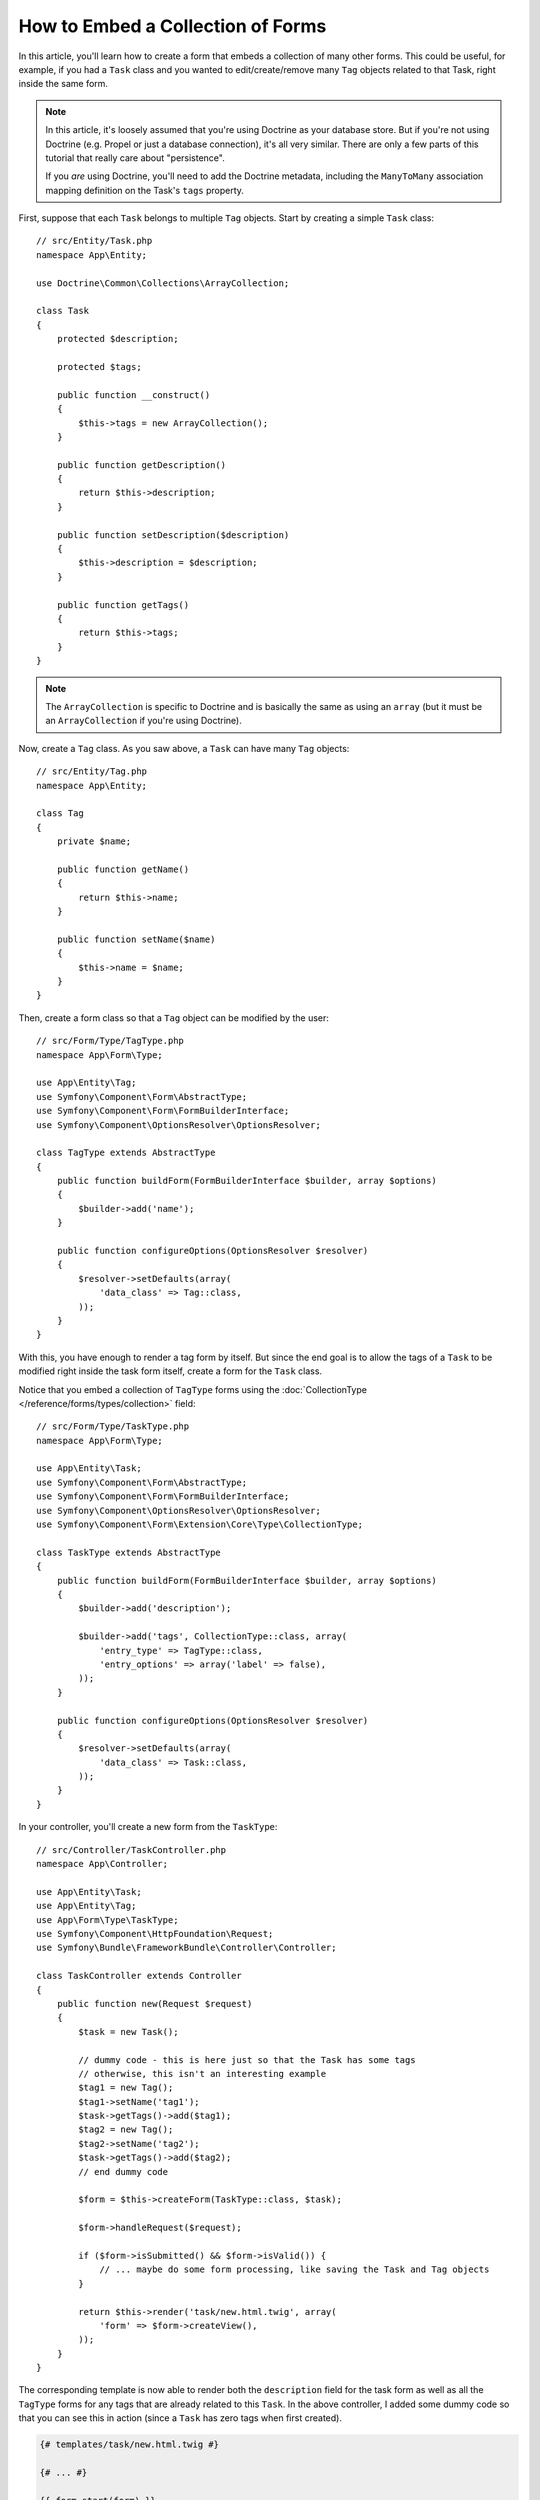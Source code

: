 .. index::
   single: Form; Embed collection of forms

How to Embed a Collection of Forms
==================================

In this article, you'll learn how to create a form that embeds a collection
of many other forms. This could be useful, for example, if you had a ``Task``
class and you wanted to edit/create/remove many ``Tag`` objects related to
that Task, right inside the same form.

.. note::

    In this article, it's loosely assumed that you're using Doctrine as your
    database store. But if you're not using Doctrine (e.g. Propel or just
    a database connection), it's all very similar. There are only a few parts
    of this tutorial that really care about "persistence".

    If you *are* using Doctrine, you'll need to add the Doctrine metadata,
    including the ``ManyToMany`` association mapping definition on the Task's
    ``tags`` property.

First, suppose that each ``Task`` belongs to multiple ``Tag`` objects. Start
by creating a simple ``Task`` class::

    // src/Entity/Task.php
    namespace App\Entity;

    use Doctrine\Common\Collections\ArrayCollection;

    class Task
    {
        protected $description;

        protected $tags;

        public function __construct()
        {
            $this->tags = new ArrayCollection();
        }

        public function getDescription()
        {
            return $this->description;
        }

        public function setDescription($description)
        {
            $this->description = $description;
        }

        public function getTags()
        {
            return $this->tags;
        }
    }

.. note::

    The ``ArrayCollection`` is specific to Doctrine and is basically the
    same as using an ``array`` (but it must be an ``ArrayCollection`` if
    you're using Doctrine).

Now, create a ``Tag`` class. As you saw above, a ``Task`` can have many ``Tag``
objects::

    // src/Entity/Tag.php
    namespace App\Entity;

    class Tag
    {
        private $name;

        public function getName()
        {
            return $this->name;
        }

        public function setName($name)
        {
            $this->name = $name;
        }
    }

Then, create a form class so that a ``Tag`` object can be modified by the user::

    // src/Form/Type/TagType.php
    namespace App\Form\Type;

    use App\Entity\Tag;
    use Symfony\Component\Form\AbstractType;
    use Symfony\Component\Form\FormBuilderInterface;
    use Symfony\Component\OptionsResolver\OptionsResolver;

    class TagType extends AbstractType
    {
        public function buildForm(FormBuilderInterface $builder, array $options)
        {
            $builder->add('name');
        }

        public function configureOptions(OptionsResolver $resolver)
        {
            $resolver->setDefaults(array(
                'data_class' => Tag::class,
            ));
        }
    }

With this, you have enough to render a tag form by itself. But since the end
goal is to allow the tags of a ``Task`` to be modified right inside the task
form itself, create a form for the ``Task`` class.

Notice that you embed a collection of ``TagType`` forms using the
:doc:`CollectionType </reference/forms/types/collection>` field::

    // src/Form/Type/TaskType.php
    namespace App\Form\Type;

    use App\Entity\Task;
    use Symfony\Component\Form\AbstractType;
    use Symfony\Component\Form\FormBuilderInterface;
    use Symfony\Component\OptionsResolver\OptionsResolver;
    use Symfony\Component\Form\Extension\Core\Type\CollectionType;

    class TaskType extends AbstractType
    {
        public function buildForm(FormBuilderInterface $builder, array $options)
        {
            $builder->add('description');

            $builder->add('tags', CollectionType::class, array(
                'entry_type' => TagType::class,
                'entry_options' => array('label' => false),
            ));
        }

        public function configureOptions(OptionsResolver $resolver)
        {
            $resolver->setDefaults(array(
                'data_class' => Task::class,
            ));
        }
    }

In your controller, you'll create a new form from the ``TaskType``::

    // src/Controller/TaskController.php
    namespace App\Controller;

    use App\Entity\Task;
    use App\Entity\Tag;
    use App\Form\Type\TaskType;
    use Symfony\Component\HttpFoundation\Request;
    use Symfony\Bundle\FrameworkBundle\Controller\Controller;

    class TaskController extends Controller
    {
        public function new(Request $request)
        {
            $task = new Task();

            // dummy code - this is here just so that the Task has some tags
            // otherwise, this isn't an interesting example
            $tag1 = new Tag();
            $tag1->setName('tag1');
            $task->getTags()->add($tag1);
            $tag2 = new Tag();
            $tag2->setName('tag2');
            $task->getTags()->add($tag2);
            // end dummy code

            $form = $this->createForm(TaskType::class, $task);

            $form->handleRequest($request);

            if ($form->isSubmitted() && $form->isValid()) {
                // ... maybe do some form processing, like saving the Task and Tag objects
            }

            return $this->render('task/new.html.twig', array(
                'form' => $form->createView(),
            ));
        }
    }

The corresponding template is now able to render both the ``description``
field for the task form as well as all the ``TagType`` forms for any tags
that are already related to this ``Task``. In the above controller, I added
some dummy code so that you can see this in action (since a ``Task`` has
zero tags when first created).

.. code-block:: html+twig

    {# templates/task/new.html.twig #}

    {# ... #}

    {{ form_start(form) }}
        {# render the task's only field: description #}
        {{ form_row(form.description) }}

        <h3>Tags</h3>
        <ul class="tags">
            {# iterate over each existing tag and render its only field: name #}
            {% for tag in form.tags %}
                <li>{{ form_row(tag.name) }}</li>
            {% endfor %}
        </ul>
    {{ form_end(form) }}

    {# ... #}

When the user submits the form, the submitted data for the ``tags`` field are
used to construct an ``ArrayCollection`` of ``Tag`` objects, which is then set
on the ``tag`` field of the ``Task`` instance.

The ``tags`` collection is accessible naturally via ``$task->getTags()``
and can be persisted to the database or used however you need.

So far, this works great, but this doesn't allow you to dynamically add new
tags or delete existing tags. So, while editing existing tags will work
great, your user can't actually add any new tags yet.

.. caution::

    In this article, you embed only one collection, but you are not limited
    to this. You can also embed nested collection as many levels down as you
    like. But if you use Xdebug in your development setup, you may receive
    a ``Maximum function nesting level of '100' reached, aborting!`` error.
    This is due to the ``xdebug.max_nesting_level`` PHP setting, which defaults
    to ``100``.

    This directive limits recursion to 100 calls which may not be enough for
    rendering the form in the template if you render the whole form at
    once (e.g ``form_widget(form)``). To fix this you can set this directive
    to a higher value (either via a ``php.ini`` file or via :phpfunction:`ini_set`,
    for example in ``public/index.php``) or render each form field by hand
    using ``form_row()``.

.. _form-collections-new-prototype:

Allowing "new" Tags with the "Prototype"
----------------------------------------

Allowing the user to dynamically add new tags means that you'll need to
use some JavaScript. Previously you added two tags to your form in the controller.
Now let the user add as many tag forms as they need directly in the browser.
This will be done through a bit of JavaScript.

The first thing you need to do is to let the form collection know that it will
receive an unknown number of tags. So far you've added two tags and the form
type expects to receive exactly two, otherwise an error will be thrown:
``This form should not contain extra fields``. To make this flexible,
add the ``allow_add`` option to your collection field::

    // src/Form/Type/TaskType.php

    // ...
    use Symfony\Component\Form\FormBuilderInterface;

    public function buildForm(FormBuilderInterface $builder, array $options)
    {
        $builder->add('description');

        $builder->add('tags', CollectionType::class, array(
            'entry_type' => TagType::class,
            'entry_options' => array('label' => false),
            'allow_add' => true,
        ));
    }

In addition to telling the field to accept any number of submitted objects, the
``allow_add`` also makes a *"prototype"* variable available to you. This "prototype"
is a little "template" that contains all the HTML to be able to render any
new "tag" forms. To render it, make the following change to your template:

.. code-block:: html+twig

    <ul class="tags" data-prototype="{{ form_widget(form.tags.vars.prototype)|e('html_attr') }}">
        ...
    </ul>

.. note::

    If you render your whole "tags" sub-form at once (e.g. ``form_row(form.tags)``),
    then the prototype is automatically available on the outer ``div`` as
    the ``data-prototype`` attribute, similar to what you see above.

.. tip::

    The ``form.tags.vars.prototype`` is a form element that looks and feels just
    like the individual ``form_widget(tag)`` elements inside your ``for`` loop.
    This means that you can call ``form_widget()``, ``form_row()`` or ``form_label()``
    on it. You could even choose to render only one of its fields (e.g. the
    ``name`` field):

    .. code-block:: html+twig

        {{ form_widget(form.tags.vars.prototype.name)|e }}

On the rendered page, the result will look something like this:

.. code-block:: html

    <ul class="tags" data-prototype="&lt;div&gt;&lt;label class=&quot; required&quot;&gt;__name__&lt;/label&gt;&lt;div id=&quot;task_tags___name__&quot;&gt;&lt;div&gt;&lt;label for=&quot;task_tags___name___name&quot; class=&quot; required&quot;&gt;Name&lt;/label&gt;&lt;input type=&quot;text&quot; id=&quot;task_tags___name___name&quot; name=&quot;task[tags][__name__][name]&quot; required=&quot;required&quot; maxlength=&quot;255&quot; /&gt;&lt;/div&gt;&lt;/div&gt;&lt;/div&gt;">

The goal of this section will be to use JavaScript to read this attribute
and dynamically add new tag forms when the user clicks a "Add a tag" link.
To make things simple, this example uses jQuery and assumes you have it included
somewhere on your page.

Add a ``script`` tag somewhere on your page so you can start writing some JavaScript.

First, add a link to the bottom of the "tags" list via JavaScript. Second,
bind to the "click" event of that link so you can add a new tag form (``addTagForm()``
will be show next):

.. code-block:: javascript

    var $collectionHolder;

    // setup an "add a tag" link
    var $addTagButton = $('<button type="button" class="add_tag_link">Add a tag</button>');
    var $newLinkLi = $('<li></li>').append($addTagButton);

    jQuery(document).ready(function() {
        // Get the ul that holds the collection of tags
        $collectionHolder = $('ul.tags');

        // add the "add a tag" anchor and li to the tags ul
        $collectionHolder.append($newLinkLi);

        // count the current form inputs we have (e.g. 2), use that as the new
        // index when inserting a new item (e.g. 2)
        $collectionHolder.data('index', $collectionHolder.find(':input').length);

        $addTagButton.on('click', function(e) {
            // add a new tag form (see next code block)
            addTagForm($collectionHolder, $newLinkLi);
        });
    });

The ``addTagForm()`` function's job will be to use the ``data-prototype`` attribute
to dynamically add a new form when this link is clicked. The ``data-prototype``
HTML contains the tag ``text`` input element with a name of ``task[tags][__name__][name]``
and id of ``task_tags___name___name``. The ``__name__`` is a little "placeholder",
which you'll replace with a unique, incrementing number (e.g. ``task[tags][3][name]``).

The actual code needed to make this all work can vary quite a bit, but here's
one example:

.. code-block:: javascript

    function addTagForm($collectionHolder, $newLinkLi) {
        // Get the data-prototype explained earlier
        var prototype = $collectionHolder.data('prototype');

        // get the new index
        var index = $collectionHolder.data('index');

        var newForm = prototype;
        // You need this only if you didn't set 'label' => false in your tags field in TaskType
        // Replace '__name__label__' in the prototype's HTML to
        // instead be a number based on how many items we have
        // newForm = newForm.replace(/__name__label__/g, index);

        // Replace '__name__' in the prototype's HTML to
        // instead be a number based on how many items we have
        newForm = newForm.replace(/__name__/g, index);

        // increase the index with one for the next item
        $collectionHolder.data('index', index + 1);

        // Display the form in the page in an li, before the "Add a tag" link li
        var $newFormLi = $('<li></li>').append(newForm);
        $newLinkLi.before($newFormLi);
    }

.. note::

    It is better to separate your JavaScript in real JavaScript files than
    to write it inside the HTML as is done here.

Now, each time a user clicks the ``Add a tag`` link, a new sub form will
appear on the page. When the form is submitted, any new tag forms will be converted
into new ``Tag`` objects and added to the ``tags`` property of the ``Task`` object.

.. seealso::

    You can find a working example in this `JSFiddle`_.

.. seealso::

    If you want to customize the HTML code in the prototype, read
    :ref:`form-custom-prototype`.

To make handling these new tags easier, add an "adder" and a "remover" method
for the tags in the ``Task`` class::

    // src/Entity/Task.php
    namespace App\Entity;

    // ...
    class Task
    {
        // ...

        public function addTag(Tag $tag)
        {
            $this->tags->add($tag);
        }

        public function removeTag(Tag $tag)
        {
            // ...
        }
    }

Next, add a ``by_reference`` option to the ``tags`` field and set it to ``false``::

    // src/Form/Type/TaskType.php

    // ...
    public function buildForm(FormBuilderInterface $builder, array $options)
    {
        // ...

        $builder->add('tags', CollectionType::class, array(
            // ...
            'by_reference' => false,
        ));
    }

With these two changes, when the form is submitted, each new ``Tag`` object
is added to the ``Task`` class by calling the ``addTag()`` method. Before this
change, they were added internally by the form by calling ``$task->getTags()->add($tag)``.
That was just fine, but forcing the use of the "adder" method makes handling
these new ``Tag`` objects easier (especially if you're using Doctrine, which
you will learn about next!).

.. caution::

    You have to create **both** ``addTag()`` and ``removeTag()`` methods,
    otherwise the form will still use ``setTag()`` even if ``by_reference`` is ``false``.
    You'll learn more about the ``removeTag()`` method later in this article.

.. sidebar:: Doctrine: Cascading Relations and saving the "Inverse" side

    To save the new tags with Doctrine, you need to consider a couple more
    things. First, unless you iterate over all of the new ``Tag`` objects and
    call ``$entityManager->persist($tag)`` on each, you'll receive an error from
    Doctrine:

        A new entity was found through the relationship
        ``App\Entity\Task#tags`` that was not configured to
        cascade persist operations for entity...

    To fix this, you may choose to "cascade" the persist operation automatically
    from the ``Task`` object to any related tags. To do this, add the ``cascade``
    option to your ``ManyToMany`` metadata:

    .. configuration-block::

        .. code-block:: php-annotations

            // src/Entity/Task.php

            // ...

            /**
             * @ORM\ManyToMany(targetEntity="Tag", cascade={"persist"})
             */
            protected $tags;

        .. code-block:: yaml

            # src/Resources/config/doctrine/Task.orm.yml
            App\Entity\Task:
                type: entity
                # ...
                oneToMany:
                    tags:
                        targetEntity: Tag
                        cascade:      [persist]

        .. code-block:: xml

            <!-- src/Resources/config/doctrine/Task.orm.xml -->
            <?xml version="1.0" encoding="UTF-8" ?>
            <doctrine-mapping xmlns="http://doctrine-project.org/schemas/orm/doctrine-mapping"
                xmlns:xsi="http://www.w3.org/2001/XMLSchema-instance"
                xsi:schemaLocation="http://doctrine-project.org/schemas/orm/doctrine-mapping
                                http://doctrine-project.org/schemas/orm/doctrine-mapping.xsd">

                <entity name="App\Entity\Task">
                    <!-- ... -->
                    <one-to-many field="tags" target-entity="Tag">
                        <cascade>
                            <cascade-persist />
                        </cascade>
                    </one-to-many>
                </entity>
            </doctrine-mapping>

    A second potential issue deals with the `Owning Side and Inverse Side`_
    of Doctrine relationships. In this example, if the "owning" side of the
    relationship is "Task", then persistence will work fine as the tags are
    properly added to the Task. However, if the owning side is on "Tag", then
    you'll need to do a little bit more work to ensure that the correct side
    of the relationship is modified.

    The trick is to make sure that the single "Task" is set on each "Tag".
    One easy way to do this is to add some extra logic to ``addTag()``,
    which is called by the form type since ``by_reference`` is set to
    ``false``::

        // src/Entity/Task.php

        public function addTag(Tag $tag)
        {
            // for a many-to-many association:
            $tag->addTask($this);

            // for a many-to-one association:
            $tag->setTask($this);

            $this->tags->add($tag);
        }

    If you're going for ``addTask()``, just make sure you have an appropriate method
    that looks something like this::

        // src/Entity/Tag.php

        // ...
        public function addTask(Task $task)
        {
            if (!$this->tasks->contains($task)) {
                $this->tasks->add($task);
            }
        }

.. _form-collections-remove:

Allowing Tags to be Removed
---------------------------

The next step is to allow the deletion of a particular item in the collection.
The solution is similar to allowing tags to be added.

Start by adding the ``allow_delete`` option in the form Type::

    // src/Form/Type/TaskType.php

    // ...
    public function buildForm(FormBuilderInterface $builder, array $options)
    {
        // ...

        $builder->add('tags', CollectionType::class, array(
            // ...
            'allow_delete' => true,
        ));
    }

Now, you need to put some code into the ``removeTag()`` method of ``Task``::

    // src/Entity/Task.php

    // ...
    class Task
    {
        // ...

        public function removeTag(Tag $tag)
        {
            $this->tags->removeElement($tag);
        }
    }

Template Modifications
~~~~~~~~~~~~~~~~~~~~~~

The ``allow_delete`` option means that if an item of a collection
isn't sent on submission, the related data is removed from the collection
on the server. In order for this to work in an HTML form, you must remove
the DOM element for the collection item to be removed, before submitting
the form.

First, add a "delete this tag" link to each tag form:

.. code-block:: javascript

    jQuery(document).ready(function() {
        // Get the ul that holds the collection of tags
        $collectionHolder = $('ul.tags');

        // add a delete link to all of the existing tag form li elements
        $collectionHolder.find('li').each(function() {
            addTagFormDeleteLink($(this));
        });

        // ... the rest of the block from above
    });

    function addTagForm() {
        // ...

        // add a delete link to the new form
        addTagFormDeleteLink($newFormLi);
    }

The ``addTagFormDeleteLink()`` function will look something like this:

.. code-block:: javascript

    function addTagFormDeleteLink($tagFormLi) {
        var $removeFormButton = $('<button type="button">Delete this tag</button>');
        $tagFormLi.append($removeFormButton);

        $removeFormButton.on('click', function(e) {
            // remove the li for the tag form
            $tagFormLi.remove();
        });
    }

When a tag form is removed from the DOM and submitted, the removed ``Tag`` object
will not be included in the collection passed to ``setTags()``. Depending on
your persistence layer, this may or may not be enough to actually remove
the relationship between the removed ``Tag`` and ``Task`` object.

.. sidebar:: Doctrine: Ensuring the database persistence

    When removing objects in this way, you may need to do a little bit more
    work to ensure that the relationship between the ``Task`` and the removed
    ``Tag`` is properly removed.

    In Doctrine, you have two sides of the relationship: the owning side and the
    inverse side. Normally in this case you'll have a many-to-many relationship
    and the deleted tags will disappear and persist correctly (adding new
    tags also works effortlessly).

    But if you have a one-to-many relationship or a many-to-many relationship with a
    ``mappedBy`` on the Task entity (meaning Task is the "inverse" side),
    you'll need to do more work for the removed tags to persist correctly.

    In this case, you can modify the controller to remove the relationship
    on the removed tag. This assumes that you have some ``edit()`` action which
    is handling the "update" of your Task::

        // src/Controller/TaskController.php

        use App\Entity\Task;
        use Doctrine\Common\Collections\ArrayCollection;

        // ...
        public function edit($id, Request $request, EntityManagerInterface $entityManager)
        {
            if (null === $task = $entityManager->getRepository(Task::class)->find($id)) {
                throw $this->createNotFoundException('No task found for id '.$id);
            }
    
            $originalTags = new ArrayCollection();

            // Create an ArrayCollection of the current Tag objects in the database
            foreach ($task->getTags() as $tag) {
                $originalTags->add($tag);
            }

            $editForm = $this->createForm(TaskType::class, $task);

            $editForm->handleRequest($request);

            if ($editForm->isSubmitted() && $editForm->isValid()) {
                // remove the relationship between the tag and the Task
                foreach ($originalTags as $tag) {
                    if (false === $task->getTags()->contains($tag)) {
                        // remove the Task from the Tag
                        $tag->getTasks()->removeElement($task);

                        // if it was a many-to-one relationship, remove the relationship like this
                        // $tag->setTask(null);

                        $entityManager->persist($tag);

                        // if you wanted to delete the Tag entirely, you can also do that
                        // $entityManager->remove($tag);
                    }
                }

                $entityManager->persist($task);
                $entityManager->flush();

                // redirect back to some edit page
                return $this->redirectToRoute('task_edit', array('id' => $id));
            }

            // render some form template
        }

    As you can see, adding and removing the elements correctly can be tricky.
    Unless you have a many-to-many relationship where Task is the "owning" side,
    you'll need to do extra work to make sure that the relationship is properly
    updated (whether you're adding new tags or removing existing tags) on
    each Tag object itself.

.. sidebar:: Form collection jQuery plugin

    The jQuery plugin  `symfony-collection`_ helps with ``collection`` form elements,
    by providing the JavaScript functionality needed to add, edit and delete
    elements of the collection. More advanced functionality like moving or duplicating
    an element in the collection and customizing the buttons is also possible.

.. _`Owning Side and Inverse Side`: http://docs.doctrine-project.org/en/latest/reference/unitofwork-associations.html
.. _`JSFiddle`: http://jsfiddle.net/847Kf/4/
.. _`symfony-collection`: https://github.com/ninsuo/symfony-collection
